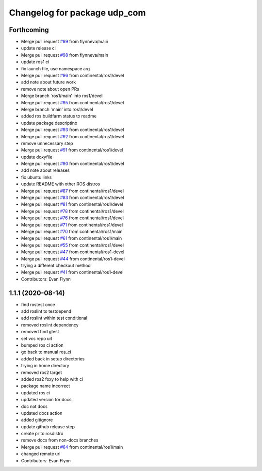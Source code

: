 ^^^^^^^^^^^^^^^^^^^^^^^^^^^^^
Changelog for package udp_com
^^^^^^^^^^^^^^^^^^^^^^^^^^^^^

Forthcoming
-----------
* Merge pull request `#99 <https://github.com/continental/udp_com/issues/99>`_ from flynneva/main
* update release ci
* Merge pull request `#98 <https://github.com/continental/udp_com/issues/98>`_ from flynneva/main
* update ros1 ci
* fix launch file, use namespace arg
* Merge pull request `#96 <https://github.com/continental/udp_com/issues/96>`_ from continental/ros1/devel
* add note about future work
* remove note about open PRs
* Merge branch 'ros1/main' into ros1/devel
* Merge pull request `#95 <https://github.com/continental/udp_com/issues/95>`_ from continental/ros1/devel
* Merge branch 'main' into ros1/devel
* added ros buildfarm status to readme
* update package descriptino
* Merge pull request `#93 <https://github.com/continental/udp_com/issues/93>`_ from continental/ros1/devel
* Merge pull request `#92 <https://github.com/continental/udp_com/issues/92>`_ from continental/ros1/devel
* remove unnecessary step
* Merge pull request `#91 <https://github.com/continental/udp_com/issues/91>`_ from continental/ros1/devel
* update doxyfile
* Merge pull request `#90 <https://github.com/continental/udp_com/issues/90>`_ from continental/ros1/devel
* add note about releases
* fix ubuntu links
* update README with other ROS distros
* Merge pull request `#87 <https://github.com/continental/udp_com/issues/87>`_ from continental/ros1/devel
* Merge pull request `#83 <https://github.com/continental/udp_com/issues/83>`_ from continental/ros1/devel
* Merge pull request `#81 <https://github.com/continental/udp_com/issues/81>`_ from continental/ros1/devel
* Merge pull request `#78 <https://github.com/continental/udp_com/issues/78>`_ from continental/ros1/devel
* Merge pull request `#76 <https://github.com/continental/udp_com/issues/76>`_ from continental/ros1/devel
* Merge pull request `#71 <https://github.com/continental/udp_com/issues/71>`_ from continental/ros1/devel
* Merge pull request `#70 <https://github.com/continental/udp_com/issues/70>`_ from continental/ros1/main
* Merge pull request `#61 <https://github.com/continental/udp_com/issues/61>`_ from continental/ros1/main
* Merge pull request `#55 <https://github.com/continental/udp_com/issues/55>`_ from continental/ros1/devel
* Merge pull request `#47 <https://github.com/continental/udp_com/issues/47>`_ from continental/ros1-devel
* Merge pull request `#44 <https://github.com/continental/udp_com/issues/44>`_ from continental/ros1-devel
* trying a different checkout method
* Merge pull request `#41 <https://github.com/continental/udp_com/issues/41>`_ from continental/ros1-devel
* Contributors: Evan Flynn

1.1.1 (2020-08-14)
------------------
* find rostest once
* add roslint to testdepend
* add roslint within test conditional
* removed roslint dependency
* removed find gtest
* set vcs repo url
* bumped ros ci action
* go back to manual ros_ci
* added back in setup directories
* trying in home directory
* removed ros2 target
* added ros2 foxy to help with ci
* package name incorrect
* updated ros ci
* updated version for docs
* doc not docs
* updated docs action
* added gitignore
* update github release step
* create pr to rosdistro
* remove docs from non-docs branches
* Merge pull request `#64 <https://github.com/continental/udp_com/issues/64>`_ from continental/ros1/main
* changed remote url
* Contributors: Evan Flynn
